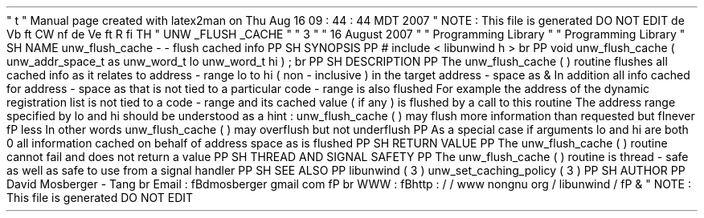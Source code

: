 '
\
"
t
.
\
"
Manual
page
created
with
latex2man
on
Thu
Aug
16
09
:
44
:
44
MDT
2007
.
\
"
NOTE
:
This
file
is
generated
DO
NOT
EDIT
.
.
de
Vb
.
ft
CW
.
nf
.
.
.
de
Ve
.
ft
R
.
fi
.
.
.
TH
"
UNW
\
\
_FLUSH
\
\
_CACHE
"
"
3
"
"
16
August
2007
"
"
Programming
Library
"
"
Programming
Library
"
.
SH
NAME
unw_flush_cache
\
-
\
-
flush
cached
info
.
PP
.
SH
SYNOPSIS
.
PP
#
include
<
libunwind
.
h
>
.
br
.
PP
void
unw_flush_cache
(
unw_addr_space_t
as
unw_word_t
lo
unw_word_t
hi
)
;
.
br
.
PP
.
SH
DESCRIPTION
.
PP
The
unw_flush_cache
(
)
routine
flushes
all
cached
info
as
it
relates
to
address
\
-
range
lo
to
hi
(
non
\
-
inclusive
)
in
the
target
address
\
-
space
as
\
&
.
In
addition
all
info
cached
for
address
\
-
space
as
that
is
not
tied
to
a
particular
code
\
-
range
is
also
flushed
.
For
example
the
address
of
the
dynamic
registration
list
is
not
tied
to
a
code
\
-
range
and
its
cached
value
(
if
any
)
is
flushed
by
a
call
to
this
routine
.
The
address
range
specified
by
lo
and
hi
should
be
understood
as
a
hint
:
unw_flush_cache
(
)
may
flush
more
information
than
requested
but
\
fInever
\
fP
less
.
In
other
words
unw_flush_cache
(
)
may
overflush
but
not
underflush
.
.
PP
As
a
special
case
if
arguments
lo
and
hi
are
both
0
all
information
cached
on
behalf
of
address
space
as
is
flushed
.
.
PP
.
SH
RETURN
VALUE
.
PP
The
unw_flush_cache
(
)
routine
cannot
fail
and
does
not
return
a
value
.
.
PP
.
SH
THREAD
AND
SIGNAL
SAFETY
.
PP
The
unw_flush_cache
(
)
routine
is
thread
\
-
safe
as
well
as
safe
to
use
from
a
signal
handler
.
.
PP
.
SH
SEE
ALSO
.
PP
libunwind
(
3
)
unw_set_caching_policy
(
3
)
.
PP
.
SH
AUTHOR
.
PP
David
Mosberger
\
-
Tang
.
br
Email
:
\
fBdmosberger
gmail
.
com
\
fP
.
br
WWW
:
\
fBhttp
:
/
/
www
.
nongnu
.
org
/
libunwind
/
\
fP
\
&
.
.
\
"
NOTE
:
This
file
is
generated
DO
NOT
EDIT
.
